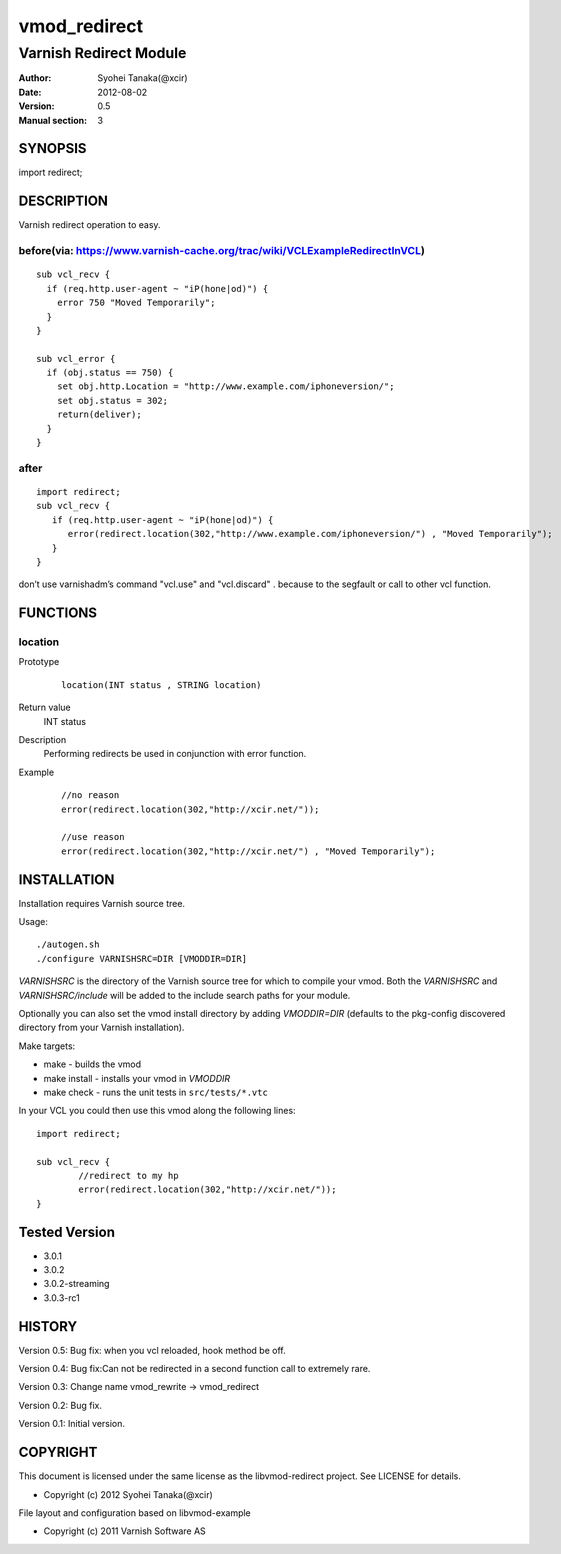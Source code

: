 ==============
vmod_redirect
==============

-----------------------
Varnish Redirect Module
-----------------------

:Author: Syohei Tanaka(@xcir)
:Date: 2012-08-02
:Version: 0.5
:Manual section: 3

SYNOPSIS
========

import redirect;

DESCRIPTION
===========

Varnish redirect operation to easy.

before(via: https://www.varnish-cache.org/trac/wiki/VCLExampleRedirectInVCL)
------------------------------------------------------------------------------------
::
  
  sub vcl_recv {
    if (req.http.user-agent ~ "iP(hone|od)") {
      error 750 "Moved Temporarily";
    }
  }

  sub vcl_error {
    if (obj.status == 750) {
      set obj.http.Location = "http://www.example.com/iphoneversion/";
      set obj.status = 302;
      return(deliver);
    }
  }

after
--------------
::
  
  import redirect;
  sub vcl_recv {
     if (req.http.user-agent ~ "iP(hone|od)") {
        error(redirect.location(302,"http://www.example.com/iphoneversion/") , "Moved Temporarily");
     }
  }


don’t use varnishadm’s command "vcl.use" and "vcl.discard" . because to the segfault or call to other vcl function.

FUNCTIONS
=========

location
---------

Prototype
        ::

                location(INT status , STRING location)
Return value
	INT status
Description
	Performing redirects be used in conjunction with error function.
Example
        ::

                //no reason
                error(redirect.location(302,"http://xcir.net/"));

                //use reason
                error(redirect.location(302,"http://xcir.net/") , "Moved Temporarily");

INSTALLATION
============

Installation requires Varnish source tree.

Usage::

 ./autogen.sh
 ./configure VARNISHSRC=DIR [VMODDIR=DIR]

`VARNISHSRC` is the directory of the Varnish source tree for which to
compile your vmod. Both the `VARNISHSRC` and `VARNISHSRC/include`
will be added to the include search paths for your module.

Optionally you can also set the vmod install directory by adding
`VMODDIR=DIR` (defaults to the pkg-config discovered directory from your
Varnish installation).

Make targets:

* make - builds the vmod
* make install - installs your vmod in `VMODDIR`
* make check - runs the unit tests in ``src/tests/*.vtc``

In your VCL you could then use this vmod along the following lines::
        
        import redirect;

        sub vcl_recv {
                //redirect to my hp
                error(redirect.location(302,"http://xcir.net/"));
        }

Tested Version
=================

* 3.0.1
* 3.0.2
* 3.0.2-streaming
* 3.0.3-rc1

HISTORY
=======

Version 0.5: Bug fix: when you vcl reloaded, hook method be off.

Version 0.4: Bug fix:Can not be redirected in a second function call to extremely rare.
 
Version 0.3: Change name vmod_rewrite -> vmod_redirect
 
Version 0.2: Bug fix.
 
Version 0.1: Initial version.

COPYRIGHT
=========

This document is licensed under the same license as the
libvmod-redirect project. See LICENSE for details.

* Copyright (c) 2012 Syohei Tanaka(@xcir)

File layout and configuration based on libvmod-example

* Copyright (c) 2011 Varnish Software AS
